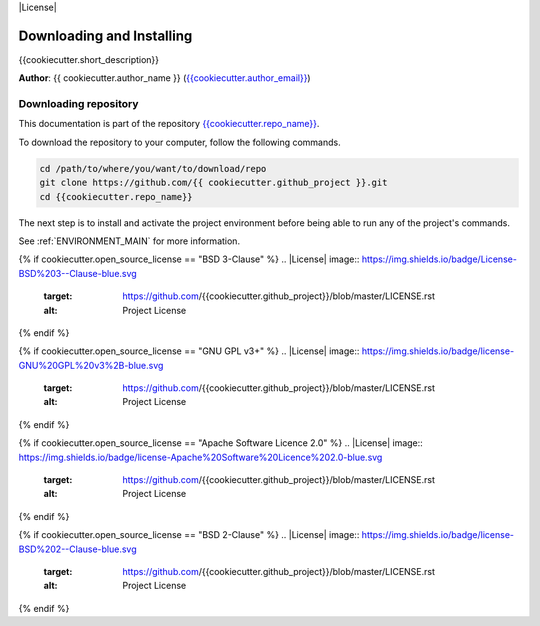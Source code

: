 |RTD| |License| |Issues|

.. _INSTALL_MAIN:

************************************************************************
Downloading and Installing
************************************************************************

{{cookiecutter.short_description}}

**Author**: {{ cookiecutter.author_name }} (`{{cookiecutter.author_email}} <mailto:{{cookiecutter.author_email}}>`_)

.. _donwload_repo_sec:

======================
Downloading repository
======================

This documentation is part of the repository
`{{cookiecutter.repo_name}} <https://github.com/{{ cookiecutter.github_project }}>`_.

To download the repository to your computer, follow the following commands.


.. code-block:: text

    cd /path/to/where/you/want/to/download/repo
    git clone https://github.com/{{ cookiecutter.github_project }}.git
    cd {{cookiecutter.repo_name}}


The next step is to install and activate the project environment before 
being able to run any of the project's commands.

See :ref:`ENVIRONMENT_MAIN` for more information.

.. |Issues| image:: https://img.shields.io/github/issues/{{cookiecutter.github_project}}.svg
    :target: https://github.com/{{cookiecutter.github_project}}/issues
    :alt: Open Issues

.. |RTD| image:: https://readthedocs.org/projects/{{cookiecutter.repo_name}}/badge/?version=latest
    :target: http://{{cookiecutter.repo_name}}.readthedocs.io/en/latest/?badge=latest
    :alt: Documentation Status

{% if cookiecutter.open_source_license == "BSD 3-Clause" %}
.. |License| image:: https://img.shields.io/badge/License-BSD%203--Clause-blue.svg
    :target: https://github.com/{{cookiecutter.github_project}}/blob/master/LICENSE.rst
    :alt: Project License
{% endif %}

{% if cookiecutter.open_source_license == "GNU GPL v3+" %}
.. |License| image:: https://img.shields.io/badge/license-GNU%20GPL%20v3%2B-blue.svg
    :target: https://github.com/{{cookiecutter.github_project}}/blob/master/LICENSE.rst
    :alt: Project License
{% endif %}

{% if cookiecutter.open_source_license == "Apache Software Licence 2.0" %}
.. |License| image:: https://img.shields.io/badge/license-Apache%20Software%20Licence%202.0-blue.svg
    :target: https://github.com/{{cookiecutter.github_project}}/blob/master/LICENSE.rst
    :alt: Project License
{% endif %}

{% if cookiecutter.open_source_license == "BSD 2-Clause" %}
.. |License| image:: https://img.shields.io/badge/license-BSD%202--Clause-blue.svg
    :target: https://github.com/{{cookiecutter.github_project}}/blob/master/LICENSE.rst
    :alt: Project License
{% endif %}
